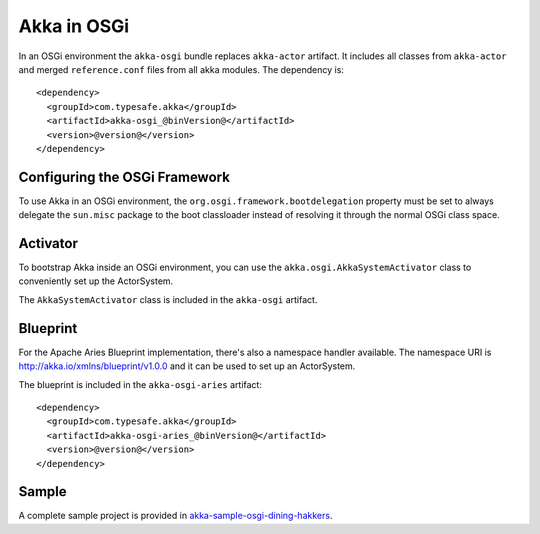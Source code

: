 Akka in OSGi
============

In an OSGi environment the ``akka-osgi`` bundle replaces ``akka-actor`` artifact. It includes all classes from ``akka-actor`` and merged ``reference.conf`` files from all akka modules. The dependency is::

  <dependency>
    <groupId>com.typesafe.akka</groupId>
    <artifactId>akka-osgi_@binVersion@</artifactId>
    <version>@version@</version>
  </dependency>

Configuring the OSGi Framework
------------------------------

To use Akka in an OSGi environment, the ``org.osgi.framework.bootdelegation``
property must be set to always delegate the ``sun.misc`` package to the boot classloader
instead of resolving it through the normal OSGi class space.

Activator
---------

To bootstrap Akka inside an OSGi environment, you can use the ``akka.osgi.AkkaSystemActivator`` class
to conveniently set up the ActorSystem.

.. includecode:: code/osgi/Activator.scala#Activator

The ``AkkaSystemActivator`` class is included in the ``akka-osgi`` artifact.

Blueprint
---------

For the Apache Aries Blueprint implementation, there's also a namespace handler available.  The namespace URI
is http://akka.io/xmlns/blueprint/v1.0.0 and it can be used to set up an ActorSystem.

.. includecode:: code/osgi/blueprint.xml

The blueprint is included in the ``akka-osgi-aries`` artifact::

  <dependency>
    <groupId>com.typesafe.akka</groupId>
    <artifactId>akka-osgi-aries_@binVersion@</artifactId>
    <version>@version@</version>
  </dependency>

Sample
------

A complete sample project is provided in `akka-sample-osgi-dining-hakkers <@github@/akka-samples/akka-sample-osgi-dining-hakkers>`_.
 
